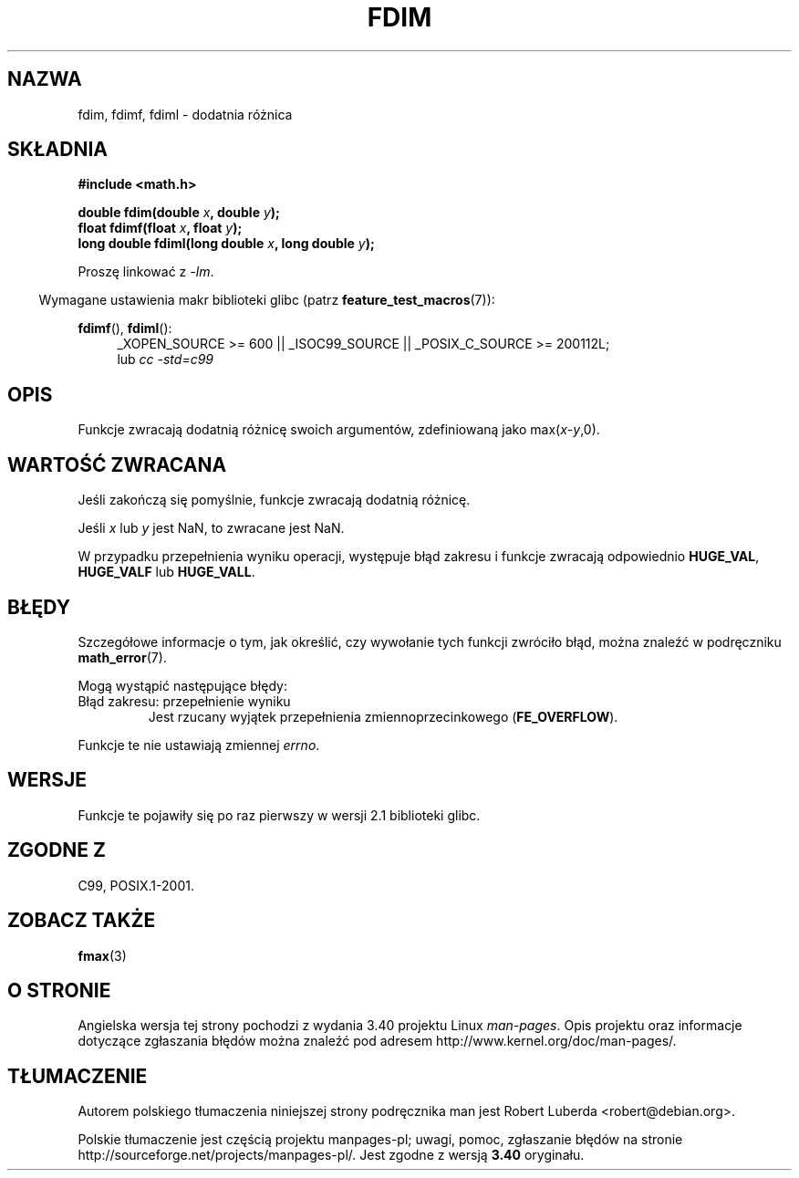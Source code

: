 .\" Copyright 2003 Walter Harms, Andries Brouwer
.\" and Copyright 2008, Linux Foundation, written by Michael Kerrisk
.\"     <mtk.manpages@gmail.com>
.\" Distributed under GPL.
.\"
.\"*******************************************************************
.\"
.\" This file was generated with po4a. Translate the source file.
.\"
.\"*******************************************************************
.\" This file is distributed under the same license as original manpage
.\" Copyright of the original manpage:
.\" Copyright © 2003 Walter Harms, Andries Brouwer, 2008 Linux Foundation (GPL-1)
.\" Copyright © of Polish translation:
.\" Robert Luberda <robert@debian.org>, 2005, 2012.
.TH FDIM 3 2010\-09\-20 "" "Podręcznik programisty Linuksa"
.SH NAZWA
fdim, fdimf, fdiml \- dodatnia różnica
.SH SKŁADNIA
\fB#include <math.h>\fP
.sp
\fBdouble fdim(double \fP\fIx\fP\fB, double \fP\fIy\fP\fB);\fP
.br
\fBfloat fdimf(float \fP\fIx\fP\fB, float \fP\fIy\fP\fB);\fP
.br
\fBlong double fdiml(long double \fP\fIx\fP\fB, long double \fP\fIy\fP\fB);\fP
.sp
Proszę linkować z \fI\-lm\fP.
.sp
.in -4n
Wymagane ustawienia makr biblioteki glibc (patrz \fBfeature_test_macros\fP(7)):
.in
.sp
.ad l
\fBfdimf\fP(), \fBfdiml\fP():
.RS 4
_XOPEN_SOURCE\ >=\ 600 || _ISOC99_SOURCE || _POSIX_C_SOURCE\ >=\ 200112L;
.br
lub \fIcc\ \-std=c99\fP
.RE
.ad
.SH OPIS
Funkcje zwracają dodatnią różnicę swoich argumentów, zdefiniowaną jako
max(\fIx\fP\-\fIy\fP,0).
.SH "WARTOŚĆ ZWRACANA"
Jeśli zakończą się pomyślnie, funkcje zwracają dodatnią różnicę.

Jeśli \fIx\fP lub \fIy\fP jest NaN, to zwracane jest NaN.

W przypadku przepełnienia wyniku operacji, występuje błąd zakresu i funkcje
zwracają odpowiednio \fBHUGE_VAL\fP, \fBHUGE_VALF\fP lub \fBHUGE_VALL\fP.
.SH BŁĘDY
Szczegółowe informacje o tym, jak określić, czy wywołanie tych funkcji
zwróciło błąd, można znaleźć w podręczniku \fBmath_error\fP(7).
.PP
Mogą wystąpić następujące błędy:
.TP 
Błąd zakresu: przepełnienie wyniku
.\" .I errno
.\" is set to
.\" .BR ERANGE .
Jest rzucany wyjątek przepełnienia zmiennoprzecinkowego (\fBFE_OVERFLOW\fP).
.PP
.\" FIXME . Is it intentional that these functions do not set errno?
.\" Bug raised: http://sources.redhat.com/bugzilla/show_bug.cgi?id=6796
Funkcje te nie ustawiają zmiennej \fIerrno\fP.
.SH WERSJE
Funkcje te pojawiły się po raz pierwszy w wersji 2.1 biblioteki glibc.
.SH "ZGODNE Z"
C99, POSIX.1\-2001.
.SH "ZOBACZ TAKŻE"
\fBfmax\fP(3)
.SH "O STRONIE"
Angielska wersja tej strony pochodzi z wydania 3.40 projektu Linux
\fIman\-pages\fP. Opis projektu oraz informacje dotyczące zgłaszania błędów
można znaleźć pod adresem http://www.kernel.org/doc/man\-pages/.
.SH TŁUMACZENIE
Autorem polskiego tłumaczenia niniejszej strony podręcznika man jest
Robert Luberda <robert@debian.org>.
.PP
Polskie tłumaczenie jest częścią projektu manpages-pl; uwagi, pomoc, zgłaszanie błędów na stronie http://sourceforge.net/projects/manpages-pl/. Jest zgodne z wersją \fB 3.40 \fPoryginału.
